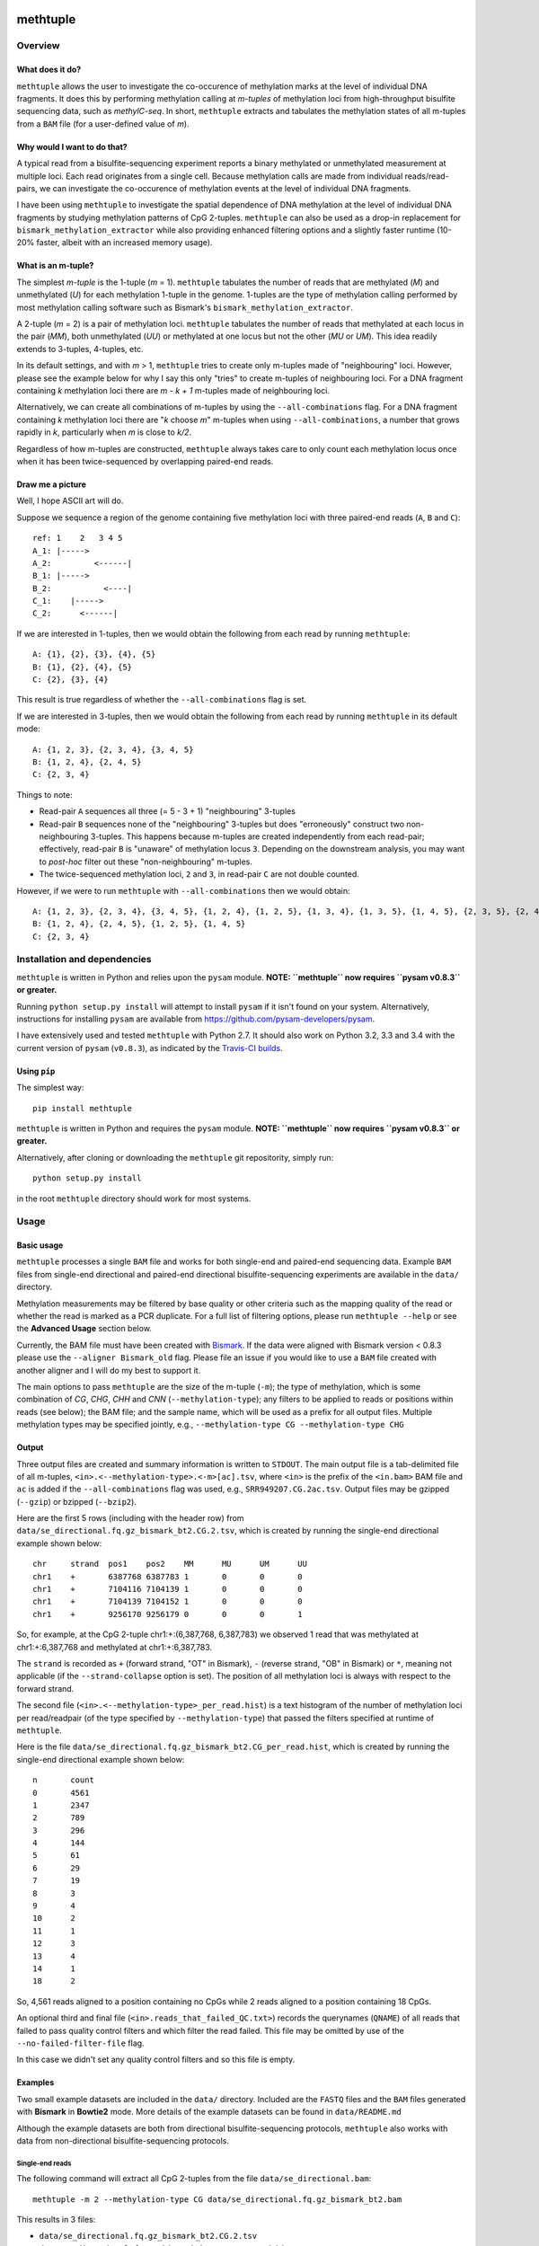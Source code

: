 |Build Status| |Coverage Status|

methtuple
=========

Overview
--------

What does it do?
~~~~~~~~~~~~~~~~

``methtuple`` allows the user to investigate the co-occurence of
methylation marks at the level of individual DNA fragments. It does this
by performing methylation calling at *m-tuples* of methylation loci from
high-throughput bisulfite sequencing data, such as *methylC-seq*. In
short, ``methtuple`` extracts and tabulates the methylation states of
all m-tuples from a ``BAM`` file (for a user-defined value of *m*).

Why would I want to do that?
~~~~~~~~~~~~~~~~~~~~~~~~~~~~

A typical read from a bisulfite-sequencing experiment reports a binary
methylated or unmethylated measurement at multiple loci. Each read
originates from a single cell. Because methylation calls are made from
individual reads/read-pairs, we can investigate the co-occurence of
methylation events at the level of individual DNA fragments.

I have been using ``methtuple`` to investigate the spatial dependence of
DNA methylation at the level of individual DNA fragments by studying
methylation patterns of CpG 2-tuples. ``methtuple`` can also be used as
a drop-in replacement for ``bismark_methylation_extractor`` while also
providing enhanced filtering options and a slightly faster runtime
(10-20% faster, albeit with an increased memory usage).

What is an m-tuple?
~~~~~~~~~~~~~~~~~~~

The simplest *m-tuple* is the 1-tuple (*m* = 1). ``methtuple`` tabulates
the number of reads that are methylated (*M*) and unmethylated (*U*) for
each methylation 1-tuple in the genome. 1-tuples are the type of
methylation calling performed by most methylation calling software such
as Bismark's ``bismark_methylation_extractor``.

A 2-tuple (*m* = 2) is a pair of methylation loci. ``methtuple``
tabulates the number of reads that methylated at each locus in the pair
(*MM*), both unmethylated (*UU*) or methylated at one locus but not the
other (*MU* or *UM*). This idea readily extends to 3-tuples, 4-tuples,
etc.

In its default settings, and with *m* > 1, ``methtuple`` tries to create
only m-tuples made of "neighbouring" loci. However, please see the
example below for why I say this only "tries" to create m-tuples of
neighbouring loci. For a DNA fragment containing *k* methylation loci
there are *m - k + 1* m-tuples made of neighbouring loci.

Alternatively, we can create all combinations of m-tuples by using the
``--all-combinations`` flag. For a DNA fragment containing *k*
methylation loci there are "*k* choose *m*" m-tuples when using
``--all-combinations``, a number that grows rapidly in *k*, particularly
when *m* is close to *k/2*.

Regardless of how m-tuples are constructed, ``methtuple`` always takes
care to only count each methylation locus once when it has been
twice-sequenced by overlapping paired-end reads.

Draw me a picture
~~~~~~~~~~~~~~~~~

Well, I hope ASCII art will do.

Suppose we sequence a region of the genome containing five methylation
loci with three paired-end reads (``A``, ``B`` and ``C``):

::

    ref: 1    2   3 4 5
    A_1: |----->
    A_2:         <------|
    B_1: |----->
    B_2:           <----|
    C_1:    |----->
    C_2:      <------|

If we are interested in 1-tuples, then we would obtain the following
from each read by running ``methtuple``:

::

    A: {1}, {2}, {3}, {4}, {5}
    B: {1}, {2}, {4}, {5}
    C: {2}, {3}, {4}

This result is true regardless of whether the ``--all-combinations``
flag is set.

If we are interested in 3-tuples, then we would obtain the following
from each read by running ``methtuple`` in its default mode:

::

    A: {1, 2, 3}, {2, 3, 4}, {3, 4, 5}
    B: {1, 2, 4}, {2, 4, 5}
    C: {2, 3, 4}

Things to note:

-  Read-pair ``A`` sequences all three (= 5 - 3 + 1) "neighbouring"
   3-tuples
-  Read-pair ``B`` sequences none of the "neighbouring" 3-tuples but
   does "erroneously" construct two non-neighbouring 3-tuples. This
   happens because m-tuples are created independently from each
   read-pair; effectively, read-pair ``B`` is "unaware" of methylation
   locus ``3``. Depending on the downstream analysis, you may want to
   *post-hoc* filter out these "non-neighbouring" m-tuples.
-  The twice-sequenced methylation loci, ``2`` and ``3``, in read-pair
   ``C`` are not double counted.

However, if we were to run ``methtuple`` with ``--all-combinations``
then we would obtain:

::

    A: {1, 2, 3}, {2, 3, 4}, {3, 4, 5}, {1, 2, 4}, {1, 2, 5}, {1, 3, 4}, {1, 3, 5}, {1, 4, 5}, {2, 3, 5}, {2, 4, 5}
    B: {1, 2, 4}, {2, 4, 5}, {1, 2, 5}, {1, 4, 5}
    C: {2, 3, 4}

Installation and dependencies
-----------------------------

``methtuple`` is written in Python and relies upon the ``pysam`` module.
**NOTE: ``methtuple`` now requires ``pysam v0.8.3`` or greater.**

Running ``python setup.py install`` will attempt to install ``pysam`` if
it isn't found on your system. Alternatively, instructions for
installing ``pysam`` are available from
https://github.com/pysam-developers/pysam.

I have extensively used and tested ``methtuple`` with Python 2.7. It
should also work on Python 3.2, 3.3 and 3.4 with the current version of
``pysam`` (``v0.8.3``), as indicated by the `Travis-CI
builds <https://travis-ci.org/PeteHaitch/methtuple>`__.

Using ``pip``
~~~~~~~~~~~~~

The simplest way:

::

    pip install methtuple

``methtuple`` is written in Python and requires the ``pysam`` module.
**NOTE: ``methtuple`` now requires ``pysam v0.8.3`` or greater.**

Alternatively, after cloning or downloading the ``methtuple`` git
repositority, simply run:

::

    python setup.py install

in the root ``methtuple`` directory should work for most systems.

Usage
-----

Basic usage
~~~~~~~~~~~

``methtuple`` processes a single ``BAM`` file and works for both
single-end and paired-end sequencing data. Example ``BAM`` files from
single-end directional and paired-end directional bisulfite-sequencing
experiments are available in the ``data/`` directory.

Methylation measurements may be filtered by base quality or other
criteria such as the mapping quality of the read or whether the read is
marked as a PCR duplicate. For a full list of filtering options, please
run ``methtuple --help`` or see the **Advanced Usage** section below.

Currently, the BAM file must have been created with
`Bismark <http://www.bioinformatics.bbsrc.ac.uk/projects/download.html#bismark>`__.
If the data were aligned with Bismark version < 0.8.3 please use the
``--aligner Bismark_old`` flag. Please file an issue if you would like
to use a ``BAM`` file created with another aligner and I will do my best
to support it.

The main options to pass ``methtuple`` are the size of the m-tuple
(``-m``); the type of methylation, which is some combination of *CG*,
*CHG*, *CHH* and *CNN* (``--methylation-type``); any filters to be
applied to reads or positions within reads (see below); the BAM file;
and the sample name, which will be used as a prefix for all output
files. Multiple methylation types may be specified jointly, e.g.,
``--methylation-type CG --methylation-type CHG``

Output
~~~~~~

Three output files are created and summary information is written to
``STDOUT``. The main output file is a tab-delimited file of all
m-tuples, ``<in>.<--methylation-type>.<-m>[ac].tsv``, where ``<in>`` is
the prefix of the ``<in.bam>`` BAM file and ``ac`` is added if the
``--all-combinations`` flag was used, e.g., ``SRR949207.CG.2ac.tsv``.
Output files may be gzipped (``--gzip``) or bzipped (``--bzip2``).

Here are the first 5 rows (including with the header row) from
``data/se_directional.fq.gz_bismark_bt2.CG.2.tsv``, which is created by
running the single-end directional example shown below:

::

    chr     strand  pos1    pos2    MM      MU      UM      UU
    chr1    +       6387768 6387783 1       0       0       0
    chr1    +       7104116 7104139 1       0       0       0
    chr1    +       7104139 7104152 1       0       0       0
    chr1    +       9256170 9256179 0       0       0       1

So, for example, at the CpG 2-tuple chr1:+:(6,387,768, 6,387,783) we
observed 1 read that was methylated at chr1:+:6,387,768 and methylated
at chr1:+:6,387,783.

The ``strand`` is recorded as ``+`` (forward strand, "OT" in Bismark),
``-`` (reverse strand, "OB" in Bismark) or ``*``, meaning not applicable
(if the ``--strand-collapse`` option is set). The position of all
methylation loci is always with respect to the forward strand.

The second file (``<in>.<--methylation-type>_per_read.hist``) is a text
histogram of the number of methylation loci per read/readpair (of the
type specified by ``--methylation-type``) that passed the filters
specified at runtime of ``methtuple``.

Here is the file
``data/se_directional.fq.gz_bismark_bt2.CG_per_read.hist``, which is
created by running the single-end directional example shown below:

::

    n       count
    0       4561
    1       2347
    2       789
    3       296
    4       144
    5       61
    6       29
    7       19
    8       3
    9       4
    10      2
    11      1
    12      3
    13      4
    14      1
    18      2

So, 4,561 reads aligned to a position containing no CpGs while 2 reads
aligned to a position containing 18 CpGs.

An optional third and final file (``<in>.reads_that_failed_QC.txt>``)
records the querynames (``QNAME``) of all reads that failed to pass
quality control filters and which filter the read failed. This file may
be omitted by use of the ``--no-failed-filter-file`` flag.

In this case we didn't set any quality control filters and so this file
is empty.

Examples
~~~~~~~~

Two small example datasets are included in the ``data/`` directory.
Included are the ``FASTQ`` files and the ``BAM`` files generated with
**Bismark** in **Bowtie2** mode. More details of the example datasets
can be found in ``data/README.md``

Although the example datasets are both from directional
bisulfite-sequencing protocols, ``methtuple`` also works with data from
non-directional bisulfite-sequencing protocols.

Single-end reads
^^^^^^^^^^^^^^^^

The following command will extract all CpG 2-tuples from the file
``data/se_directional.bam``:

::

    methtuple -m 2 --methylation-type CG data/se_directional.fq.gz_bismark_bt2.bam

This results in 3 files:

-  ``data/se_directional.fq.gz_bismark_bt2.CG.2.tsv``
-  ``data/se_directional.fq.gz_bismark_bt2.CG_per_read.hist``
-  ``data/se_directional.fq.gz_bismark_bt2.reads_that_failed_QC.txt``

Paired-end reads
^^^^^^^^^^^^^^^^

Paired-end data must firstly be sorted by queryname prior to running
``methtuple``. ``BAM`` files created by Bismark, such as
``data/pe_directional.bam``, are already sorted by queryname. So, to
extract all CG/CHH 3-tuples we would simply run:

::

    methtuple -m 3 --methylation-type CG --methylation-type CHH data/pe_directional_1.fq.gz_bismark_bt2_pe.bam

This results in 3 files:

-  ``data/pe_directional_1.fq.gz_bismark_bt2_pe.CG_CHH.3.tsv``
-  ``data/pe_directional_1.fq.gz_bismark_bt2_pe.CG_CHH_per_read.hist``
-  ``data/pe_directional_1.fq.gz_bismark_bt2_pe.reads_that_failed_QC.txt``

Note on sort-order of paired-end BAM files
''''''''''''''''''''''''''''''''''''''''''

If your paired-end BAM file is sorted by genomic coordinates, then you
must first sort the ``BAM`` by queryname and then run ``methtuple`` on
the queryname-sorted ``BAM``. This can be done by using
``samtools sort`` with the ``-n`` option or Picard's ``SortSam``
function with the ``SO=queryname`` option:

::

    # Create a coordinate-sorted BAM for the sake of argument
    samtools sort data/pe_directional_1.fq.gz_bismark_bt2_pe.bam data/cs_pe_directional_1.fq.gz_bismark_bt2_pe
    # Re-sort the coordinate-sorted BAM by queryname
    samtools sort -n data/cs_pe_directional_1.fq.gz_bismark_bt2_pe.bam data/qs_pe_directional_1.fq.gz_bismark_bt2_pe
    # Run methtuple on the queryname sorted BAM
    methtuple -m 3 --methylation-type CG --methylation-type CHG data/qs_pe_directional_1.fq.gz_bismark_bt2_pe.bam

Memory usage and running time
~~~~~~~~~~~~~~~~~~~~~~~~~~~~~

For a rough indication of performance, here are the results for
processing approximately 40,000,000 100bp paired-end reads from chr1 of
a 20-30x coverage whole-genome methylC-seq experiment of human data.
This analysis used a single AMD Opteron 6276 CPU (2.3GHz) on a shared
memory system.

``-m 2``
^^^^^^^^

Memory usage peaked at 1.9GB and the running time was approximately 5
hours.

``-m 2 --all-combinations``
^^^^^^^^^^^^^^^^^^^^^^^^^^^

Memory usage peaked at 7GB and the running time was approximately 5.5
hours.

Use of the ``--all-combinations`` flag creates all possible m-tuples,
including non-neighbouring ones. This produces many more m-tuples and so
increases the memory usage.

``-m 5``
^^^^^^^^

Memory usage peaked at 1.5GB and the running time was approximately 4.3
hours.

Helper script
~~~~~~~~~~~~~

I frequently work with large, coordinate-sorted ``BAM`` files. To speed
up the extraction of m-tuples, I use a simple parallelisation strategy
with `GNU parallel <http://www.gnu.org/software/parallel/>`__. The idea
is to split the ``BAM`` file into chromosome-level ``BAM`` files,
process each chromosome-level ``BAM`` separately and then recombine
these chromosome-level files into a genome-level file. The script
``helper_scripts/run_methtuple.sh`` implements this strategy; simply
edit the key variables in this script or adapt it to your own needs.
Please check the requirements listed in
``helper_scripts/run_methtuple.sh``.

Warnings
^^^^^^^^

-  **WARNING**: This simple strategy uses as many cores as there are
   chromosomes. This can result in **very** large memory usage,
   depending on the value of ``-m``, and may cause problems if you have
   more chromosomes than available cores.
-  **WARNING**: The script ``tabulate_hist.R`` must be in the same
   directory as ``run_methtuple.sh``

Advanced usage
~~~~~~~~~~~~~~

A full list of options is available by running ``methtuple --help``:

::

    usage: methtuple [options] <in.bam>
    Please run 'methtuple -h' for a full list of options.

    Extract methylation patterns at m-tuples of methylation loci from the aligned
    reads of a bisulfite-sequencing experiment. Currently only supports BAM files
    created with Bismark.

    Input options:
      --aligner {Bismark,Bismark_old}
                            The aligner used to generate the BAM file. Bismark_old
                            refers to Bismark version < 0.8.3 (default: Bismark)
      --Phred64             Quality scores are encoded as Phred64 rather than
                            Phred33 (default: False)

    Output options:
      -o <text>, --output-prefix <text>
                            By default, all output files have the same prefix as
                            that of the input file. This will override the prefix
                            of output file names
      --sc, --strand-collapse
                            Collapse counts across across Watson and Crick
                            strands. Only possible for CG methylation type. The
                            strand is recorded as '*' if this option is selected.
                            (default: False)
      --nfff, --no-failed-filter-file
                            Do not create the file listing the reads that failed
                            to pass to pass the filters and which filter it failed
                            (default: False)
      --gzip                gzip all output files. --gzip and --bzip2 are mutually
                            exclusive (default: False)
      --bzip2               bzip2 all output files. --gzip and --bzip2 are
                            mutually exclusive (default: False)

    Construction of methylation loci m-tuples:
      --mt {CG,CHG,CHH,CNN}, --methylation-type {CG,CHG,CHH,CNN}
                            The methylation type. Multiple methylation types may
                            be analysed jointly by repeated use of this argument,
                            e.g., --methylation-type CG --methylation-type CHG
                            (default: ['CG'])
      -m <int>              The size of the m-tuples, i.e., the 'm' in m-tuples
                            (default: 1)
      --ac, --all-combinations
                            Create all combinations of m-tuples, including non-
                            neighbouring m-tuples. WARNING: This will greatly
                            increase the runtime and memory usage, particularly
                            for larger values of -m and when analysing non-CG
                            methylation (default: False)

    Filtering of reads:
      Applied before filtering of bases

      --id, --ignore-duplicates
                            Ignore reads that have been flagged as PCR duplicates
                            by, for example, Picard's MarkDuplicates function.
                            More specifically, ignore reads with the 0x400 bit in
                            the FLAG (default: False)
      --mmq <int>, --min-mapq <int>
                            Ignore reads with a mapping quality score (mapQ) less
                            than <int> (default: 0)
      --of {sequence_strict,sequence,XM_strict,XM,XM_ol,quality,Bismark}, --overlap-filter {sequence_strict,sequence,XM_strict,XM,XM_ol,quality,Bismark}
                            The type of check to be performed (listed roughly from
                            most-to-least stringent): Ignore the read-pair if the
                            sequence in the overlap differs between mates
                            (sequence_strict); Ignore the overlapping region if the
                            sequence in the overlap differs between mates
                            (sequence); Ignore the read-pair if the XM-tag in the
                            overlap differs (XM_strict); Ignore the overlapping
                            region if the XM-tag in the overlap differs between
                            mates (XM); Ignore any positions in the overlapping
                            region where the XM-tags differ between the mates
                            (XM_ol); Use the mate with the higher average quality
                            basecalls in the overlapping region (quality); Use the
                            first mate of each read-pair, i.e., the method used by
                            bismark_methylation_extractor with the --no_overlap
                            flag (Bismark) (default: XM_ol)
      --uip, --use-improper-pairs
                            Use the improper read-pairs, i.e. don't filter them.
                            More specifically, check the 0x2 FLAG bit of each
                            read; the exact definition of an improper read-pair
                            depends on the aligner and alignment parameters
                            (default: False)

    Filtering of bases:
      Applied after filtering of reads

      --ir1p VALUES, --ignore-read1-positions VALUES
                            If single-end data, ignore these read positions from
                            all reads. If paired-end data, ignore these read
                            positions from just read_1 of each pair. Multiple
                            values should be comma-delimited, ranges can be
                            specified by use of the hyphen and all positions
                            should use 1-based co-ordinates. For example,
                            1-5,80,95-100 corresponds to ignoring read-positions
                            1, 2, 3, 4, 5, 80, 98, 99, 100. (default: None)
      --ir2p VALUES, --ignore-read2-positions VALUES
                            Ignore these read positions from just read_2 of each
                            pair if paired-end sequencing. Multiple values should
                            be comma-delimited, ranges can be specified by use of
                            the hyphen and all positions should use 1-based co-
                            ordinates. For example, 1-5,80,95-100 corresponds to
                            ignoring read-positions 1, 2, 3, 4, 5, 80, 98, 99,
                            100. (default: None)
      --mbq <int>, --min-base-qual <int>
                            Ignore read positions with a base quality score less
                            than <int> (default: 0)

    Other:
      -v, --version         show program's version number and exit
      -h, --help            show this help message and exit

    methtuple (v1.4.0) by Peter Hickey (peter.hickey@gmail.com,
    https://github.com/PeteHaitch/methtuple/)

Limitations and notes
---------------------

These are current limitations and their statuses:

Only works with data aligned with the **Bismark** mapping software
~~~~~~~~~~~~~~~~~~~~~~~~~~~~~~~~~~~~~~~~~~~~~~~~~~~~~~~~~~~~~~~~~~

``methtuple`` makes use of Bismark's custom SAM tags ``XM``, ``XR`` and
``XG``. The ``XM`` tag is used to infer the methylation state of each
sequenced cytosine while the ``XR`` and ``XG`` tags are used to infer
the orientation and strand of the alignment. If the data were aligned
with Bismark version < 0.8.3 please use the ``--oldBismark`` flag.

Please file an issue if you would like to use a ``BAM`` file created
with another aligner and I will do my best to support it; also, see
`Issue #30 <https://github.com/PeteHaitch/methtuple/issues/30>`__

Paired-end data must be sorted by queryname
~~~~~~~~~~~~~~~~~~~~~~~~~~~~~~~~~~~~~~~~~~~

This is required in order to avoid lookups when finding the mate of a
paired-end read.

The ``BAM`` file created by Bismark is natively in queryname order and
so this is not a problem. If the file is not in queryname order then use
``samtools sort`` with the ``-n`` option or Picard's ``SortSam``
function with ``SO=queryname`` to sort your ``BAM`` by queryname. The
helper script ``helper_scripts/run_methtuple.sh`` works with a
coordinate-sorted ``BAM`` file and does so by including a step to sort
the chromosome-level ``BAM`` files by queryname using Picard's
``SortSam``.

The ``--aligner Bismark_old`` option is a bit crude
~~~~~~~~~~~~~~~~~~~~~~~~~~~~~~~~~~~~~~~~~~~~~~~~~~~

Specifically, it assumes that there are no '/' characters in the read
names (``QNAME``) and that the BAM has not been processed with any other
programs, e.g. Picard's MarkDuplicates, that might change the ``FLAG``
field. Please file an issue or submit a pull request if you would like
this improved.

Construction of "non-neighbouring" m-tuples
~~~~~~~~~~~~~~~~~~~~~~~~~~~~~~~~~~~~~~~~~~~

As discussed in the above example, ``methtuple`` tries not to create
"non-neighbouring" m-tuples, however, these do occur due to m-tuples
being created independently from each read/read-pair. I do not make use
of non-neighbouring m-tuples in my downstream analyses and so I
*post-hoc* filter these out.

If you would like the option to create all possible m-tuples, both
"neighbouring" and "non-neighbouring", please let me know at
https://github.com/PeteHaitch/methtuple/issues/85 as there is a simple
solution that just awaits motivation for me to implement it.

Choice of ``--overlap-filter``
~~~~~~~~~~~~~~~~~~~~~~~~~~~~~~

The two mates of a paired-end read, ``read_1`` and ``read_2``, often
overlap in bisulfite-sequencing data. ``methtuple`` ensures that the
overlapping sequence isn't double-counted and offers several different
choices of how overlapping paired-end reads are processed via the
``--overlap-filter`` flag. Listed roughly from most-to-least stringent
these are:

1. ``sequence_strict``: Check that the entire overlapping sequence is
   identical; if not identical then do not use any methylation calls
   from the entire read-pair.
2. ``sequence``: Check that the entire overlapping sequence is
   identical; if not identical then do not use any methylation calls
   from the overlap.
3. ``XM_strict``: Check that the XM-tag is identical for the overlapping
   region; if not identical then do not use any methylation calls from
   the entire read-pair.
4. ``XM``: Check that the XM-tag is identical for the overlapping
   region; if not identical then do not use any methylation calls from
   the overlap.
5. ``XM_ol``: Check that the XM-tag is identical for the overlapping
   region; if not identical then exclude those positions of disagreement
   and count once the remaining positions in the overlap.
6. ``quality``: No check of the overlapping bases; simply use the read
   with the higher average quality basecalls in the overlapping region.
7. ``Bismark``: No check of the overlapping bases; simply use the
   overlapping bases from read\_1, i.e., the method used by
   ``bismark_methylation_extractor`` with the ``--no_overlap`` flag.

Other notes
~~~~~~~~~~~

-  Bismark-Bowtie1 always sets the mapping quality (``mapQ``) as the
   value 255, which means unavailable in the SAM format specification.
   Thus the ``--min-mapq`` option will not have any effect for
   Bismark-Bowtie1 data.
-  ``methtuple`` skips paired-end reads where either mate is unmapped.

Acknowledgements
----------------

A big thank you to `Felix
Krueger <http://www.bioinformatics.babraham.ac.uk/people.html>`__ (the
author of Bismark) for his help in understanding mapping of
bisulfite-sequencing data and for answering my many questions along the
way.

Thanks also to Tobias Sargeant ([@folded](https://github.com/folded))
for his help in turning the original ``methtuple.py`` script into the
current Python module ``methtuple`` and for help in setting up a testing
framework.

Questions and comments
----------------------

Please use the `GitHub Issue
Tracker <www.github.com/PeteHaitch/methtuple>`__ to file bug reports or
request new functionality. I welcome questions and comments; you can
email me at peter.hickey@gmail.com.

.. |Build Status| image:: https://travis-ci.org/PeteHaitch/methtuple.png?branch=master
   :target: https://travis-ci.org/PeteHaitch/methtuple
.. |Coverage Status| image:: https://coveralls.io/repos/PeteHaitch/methtuple/badge.svg?branch=master
   :target: https://coveralls.io/r/PeteHaitch/methtuple?branch=master



